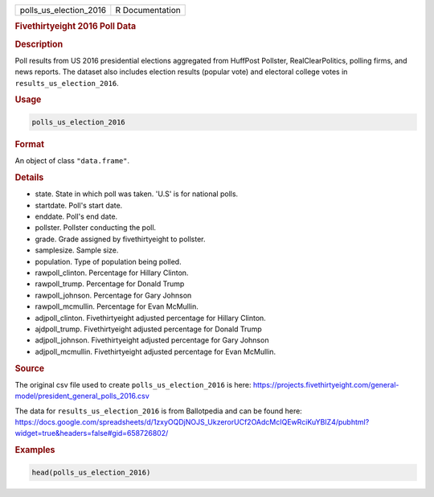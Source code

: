 .. container::

   ====================== ===============
   polls_us_election_2016 R Documentation
   ====================== ===============

   .. rubric:: Fivethirtyeight 2016 Poll Data
      :name: polls_us_election_2016

   .. rubric:: Description
      :name: description

   Poll results from US 2016 presidential elections aggregated from
   HuffPost Pollster, RealClearPolitics, polling firms, and news
   reports. The dataset also includes election results (popular vote)
   and electoral college votes in ``results_us_election_2016``.

   .. rubric:: Usage
      :name: usage

   .. code:: R

      polls_us_election_2016

   .. rubric:: Format
      :name: format

   An object of class ``"data.frame"``.

   .. rubric:: Details
      :name: details

   -  state. State in which poll was taken. 'U.S' is for national polls.

   -  startdate. Poll's start date.

   -  enddate. Poll's end date.

   -  pollster. Pollster conducting the poll.

   -  grade. Grade assigned by fivethirtyeight to pollster.

   -  samplesize. Sample size.

   -  population. Type of population being polled.

   -  rawpoll_clinton. Percentage for Hillary Clinton.

   -  rawpoll_trump. Percentage for Donald Trump

   -  rawpoll_johnson. Percentage for Gary Johnson

   -  rawpoll_mcmullin. Percentage for Evan McMullin.

   -  adjpoll_clinton. Fivethirtyeight adjusted percentage for Hillary
      Clinton.

   -  ajdpoll_trump. Fivethirtyeight adjusted percentage for Donald
      Trump

   -  adjpoll_johnson. Fivethirtyeight adjusted percentage for Gary
      Johnson

   -  adjpoll_mcmullin. Fivethirtyeight adjusted percentage for Evan
      McMullin.

   .. rubric:: Source
      :name: source

   The original csv file used to create ``polls_us_election_2016`` is
   here:
   https://projects.fivethirtyeight.com/general-model/president_general_polls_2016.csv

   The data for ``results_us_election_2016`` is from Ballotpedia and can
   be found here:
   https://docs.google.com/spreadsheets/d/1zxyOQDjNOJS_UkzerorUCf2OAdcMcIQEwRciKuYBIZ4/pubhtml?widget=true&headers=false#gid=658726802/

   .. rubric:: Examples
      :name: examples

   .. code:: R

      head(polls_us_election_2016)
